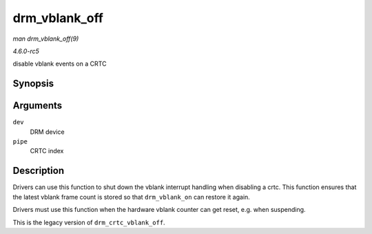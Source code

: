 .. -*- coding: utf-8; mode: rst -*-

.. _API-drm-vblank-off:

==============
drm_vblank_off
==============

*man drm_vblank_off(9)*

*4.6.0-rc5*

disable vblank events on a CRTC


Synopsis
========

.. c:function:: void drm_vblank_off( struct drm_device * dev, unsigned int pipe )

Arguments
=========

``dev``
    DRM device

``pipe``
    CRTC index


Description
===========

Drivers can use this function to shut down the vblank interrupt handling
when disabling a crtc. This function ensures that the latest vblank
frame count is stored so that ``drm_vblank_on`` can restore it again.

Drivers must use this function when the hardware vblank counter can get
reset, e.g. when suspending.

This is the legacy version of ``drm_crtc_vblank_off``.


.. ------------------------------------------------------------------------------
.. This file was automatically converted from DocBook-XML with the dbxml
.. library (https://github.com/return42/sphkerneldoc). The origin XML comes
.. from the linux kernel, refer to:
..
.. * https://github.com/torvalds/linux/tree/master/Documentation/DocBook
.. ------------------------------------------------------------------------------
